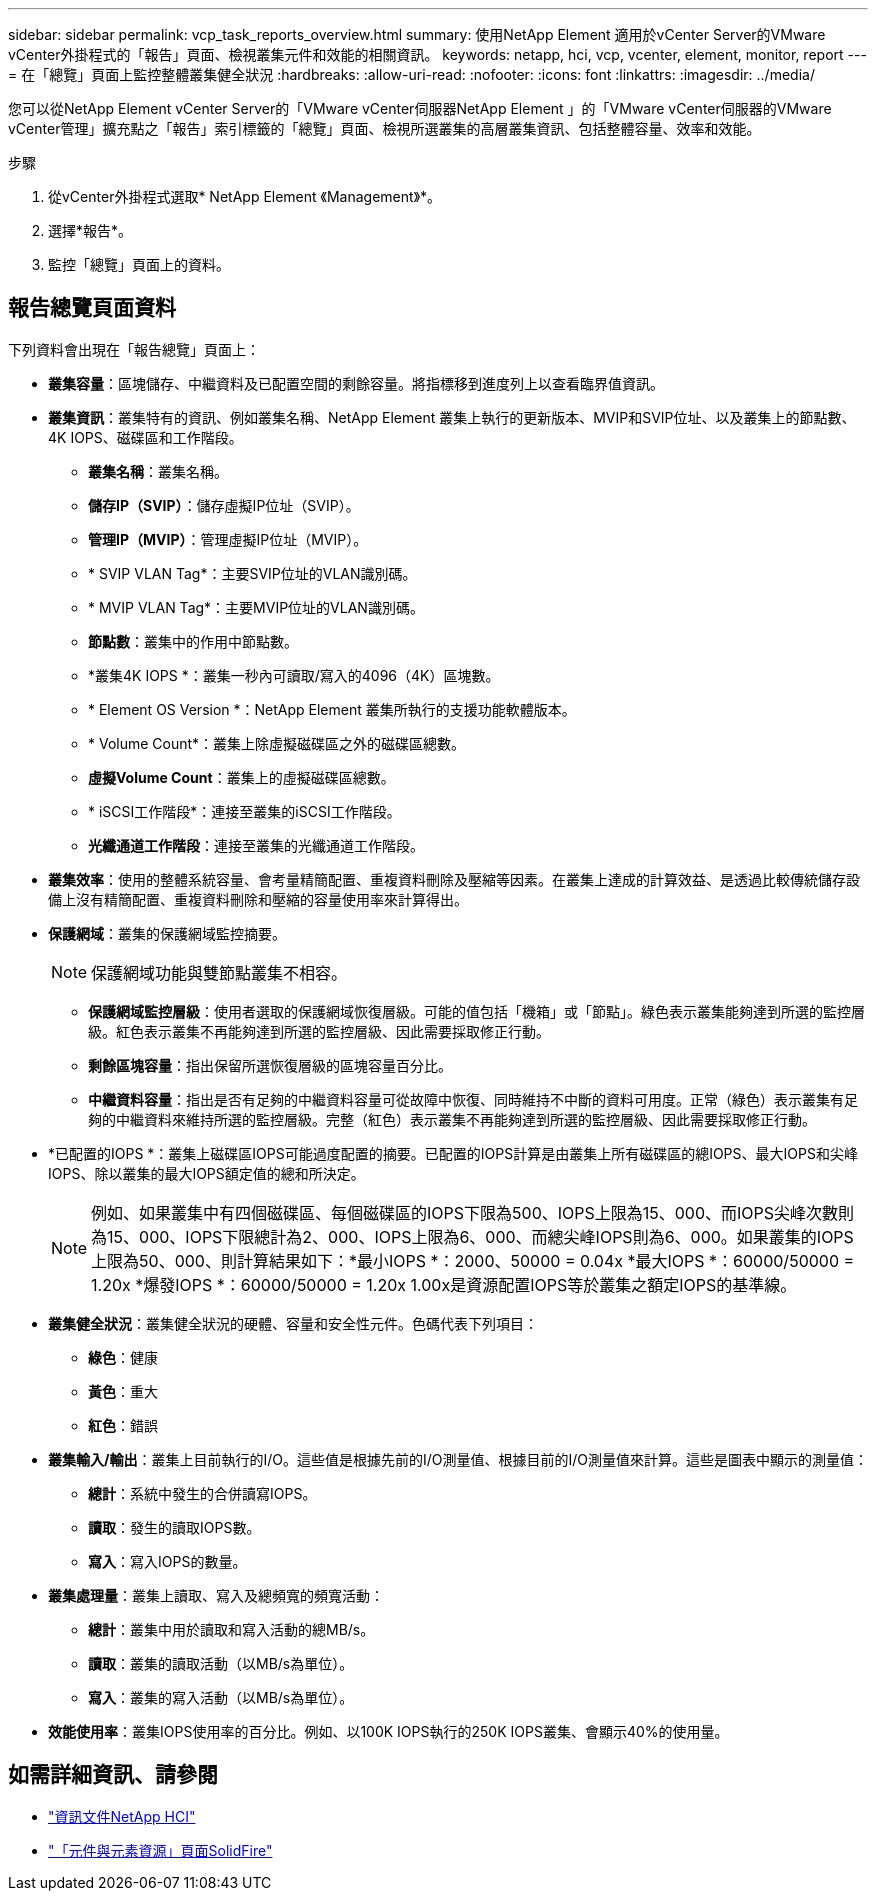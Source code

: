 ---
sidebar: sidebar 
permalink: vcp_task_reports_overview.html 
summary: 使用NetApp Element 適用於vCenter Server的VMware vCenter外掛程式的「報告」頁面、檢視叢集元件和效能的相關資訊。 
keywords: netapp, hci, vcp, vcenter, element, monitor, report 
---
= 在「總覽」頁面上監控整體叢集健全狀況
:hardbreaks:
:allow-uri-read: 
:nofooter: 
:icons: font
:linkattrs: 
:imagesdir: ../media/


[role="lead"]
您可以從NetApp Element vCenter Server的「VMware vCenter伺服器NetApp Element 」的「VMware vCenter伺服器的VMware vCenter管理」擴充點之「報告」索引標籤的「總覽」頁面、檢視所選叢集的高層叢集資訊、包括整體容量、效率和效能。

.步驟
. 從vCenter外掛程式選取* NetApp Element 《Management》*。
. 選擇*報告*。
. 監控「總覽」頁面上的資料。




== 報告總覽頁面資料

下列資料會出現在「報告總覽」頁面上：

* *叢集容量*：區塊儲存、中繼資料及已配置空間的剩餘容量。將指標移到進度列上以查看臨界值資訊。
* *叢集資訊*：叢集特有的資訊、例如叢集名稱、NetApp Element 叢集上執行的更新版本、MVIP和SVIP位址、以及叢集上的節點數、4K IOPS、磁碟區和工作階段。
+
** *叢集名稱*：叢集名稱。
** *儲存IP（SVIP）*：儲存虛擬IP位址（SVIP）。
** *管理IP（MVIP）*：管理虛擬IP位址（MVIP）。
** * SVIP VLAN Tag*：主要SVIP位址的VLAN識別碼。
** * MVIP VLAN Tag*：主要MVIP位址的VLAN識別碼。
** *節點數*：叢集中的作用中節點數。
** *叢集4K IOPS *：叢集一秒內可讀取/寫入的4096（4K）區塊數。
** * Element OS Version *：NetApp Element 叢集所執行的支援功能軟體版本。
** * Volume Count*：叢集上除虛擬磁碟區之外的磁碟區總數。
** *虛擬Volume Count*：叢集上的虛擬磁碟區總數。
** * iSCSI工作階段*：連接至叢集的iSCSI工作階段。
** *光纖通道工作階段*：連接至叢集的光纖通道工作階段。


* *叢集效率*：使用的整體系統容量、會考量精簡配置、重複資料刪除及壓縮等因素。在叢集上達成的計算效益、是透過比較傳統儲存設備上沒有精簡配置、重複資料刪除和壓縮的容量使用率來計算得出。
* *保護網域*：叢集的保護網域監控摘要。
+

NOTE: 保護網域功能與雙節點叢集不相容。

+
** *保護網域監控層級*：使用者選取的保護網域恢復層級。可能的值包括「機箱」或「節點」。綠色表示叢集能夠達到所選的監控層級。紅色表示叢集不再能夠達到所選的監控層級、因此需要採取修正行動。
** *剩餘區塊容量*：指出保留所選恢復層級的區塊容量百分比。
** *中繼資料容量*：指出是否有足夠的中繼資料容量可從故障中恢復、同時維持不中斷的資料可用度。正常（綠色）表示叢集有足夠的中繼資料來維持所選的監控層級。完整（紅色）表示叢集不再能夠達到所選的監控層級、因此需要採取修正行動。


* *已配置的IOPS *：叢集上磁碟區IOPS可能過度配置的摘要。已配置的IOPS計算是由叢集上所有磁碟區的總IOPS、最大IOPS和尖峰IOPS、除以叢集的最大IOPS額定值的總和所決定。
+

NOTE: 例如、如果叢集中有四個磁碟區、每個磁碟區的IOPS下限為500、IOPS上限為15、000、而IOPS尖峰次數則為15、000、IOPS下限總計為2、000、IOPS上限為6、000、而總尖峰IOPS則為6、000。如果叢集的IOPS上限為50、000、則計算結果如下：*最小IOPS *：2000、50000 = 0.04x *最大IOPS *：60000/50000 = 1.20x *爆發IOPS *：60000/50000 = 1.20x 1.00x是資源配置IOPS等於叢集之額定IOPS的基準線。

* *叢集健全狀況*：叢集健全狀況的硬體、容量和安全性元件。色碼代表下列項目：
+
** *綠色*：健康
** *黃色*：重大
** *紅色*：錯誤


* *叢集輸入/輸出*：叢集上目前執行的I/O。這些值是根據先前的I/O測量值、根據目前的I/O測量值來計算。這些是圖表中顯示的測量值：
+
** *總計*：系統中發生的合併讀寫IOPS。
** *讀取*：發生的讀取IOPS數。
** *寫入*：寫入IOPS的數量。


* *叢集處理量*：叢集上讀取、寫入及總頻寬的頻寬活動：
+
** *總計*：叢集中用於讀取和寫入活動的總MB/s。
** *讀取*：叢集的讀取活動（以MB/s為單位）。
** *寫入*：叢集的寫入活動（以MB/s為單位）。


* *效能使用率*：叢集IOPS使用率的百分比。例如、以100K IOPS執行的250K IOPS叢集、會顯示40%的使用量。


[discrete]
== 如需詳細資訊、請參閱

* https://docs.netapp.com/us-en/hci/index.html["資訊文件NetApp HCI"^]
* https://www.netapp.com/data-storage/solidfire/documentation["「元件與元素資源」頁面SolidFire"^]


